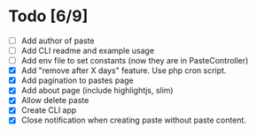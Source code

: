 * Todo [6/9]
- [ ] Add author of paste
- [ ] Add CLI readme and example usage
- [ ] Add env file to set constants (now they are in PasteController)
- [X] Add "remove after X days" feature. Use php cron script.
- [X] Add pagination to pastes page
- [X] Add about page (include highlightjs, slim)
- [X] Allow delete paste
- [X] Create CLI app
- [X] Close notification when creating paste without paste content.
